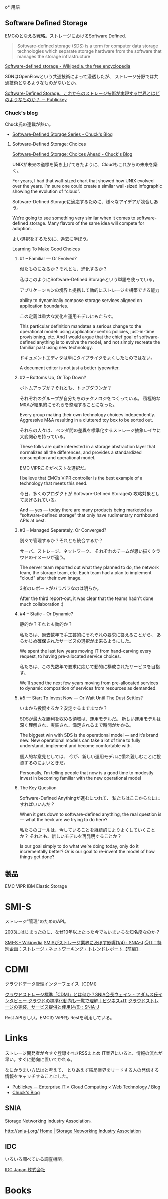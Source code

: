o* 用語

** Software Defined Storage
EMCのとなえる戦略。ストレージにおけるSoftware Defined.

#+BEGIN_HTML
<blockquote>
Software-defined storage (SDS) is a term 
for computer data storage technologies which separate storage hardware 
from the software that manages the storage infrastructure
</blockquote>
#+END_HTML

[[http://en.wikipedia.org/wiki/Software-defined_storage][Software-defined storage - Wikipedia, the free encyclopedia]] 

SDNはOpenFlowという共通技術によって浸透したが、
ストレージ分野では共通技術となるようなものがないとか。

[[http://www.publickey1.jp/blog/14/software-defined_storage.html][Software-Defined Storage、これからのストレージ技術が実現する世界とはどのようなものか？ － Publickey]]

*** Chuck's blog
Chuck氏の連載が熱い。

- [[http://chucksblog.typepad.com/chucks_blog/software-defined-storage-series.html][Software-Defined Storage Series - Chuck's Blog]]

***** Software-Defined Storage: Choices 

[[http://chucksblog.emc.com/chucks_blog/2014/05/software-defined-storage-choices-ahead.html][Software-Defined Storage: Choices Ahead - Chuck's Blog]]

UNIXが未来の道標を築き上げてきたように、Cloudもこれからの未来を築く。

For years, I had that wall-sized chart that showed how UNIX evolved over the years. 
I’m sure one could create a similar wall-sized infographic showing the evolution of “cloud”.  

Software-Defined Storageに適応するために、様々なアイデアが競合しあう。

We’re going to see something very similar when it 
comes to software-defined storage. 
Many flavors of the same idea will compete for adoption.

よい選択をするために、過去に学ぼう。

Learning To Make Good Choices

****** #1 -- Familiar — Or Evolved?
似たものになるか？それとも、進化するか？

私はこのようにSoftware-Defined Storageという単語を使っている。

アプリケーションの境界と提携して動的にストレージを構築できる能力

ability to dynamically compose storage services aligned on application boundaries.

この定義は重大な変化を運用モデルにもたらす。

This particular definition mandates a serious change to the operational model: 
using application-centric policies, just-in-time provisioning, etc.  
And I would argue that the chief goal of software-defined anything is to evolve the model, 
and not simply recreate the familiar past using new technology.   

ドキュメントエディタは単にタイプライタをよくしたものではない。

A document editor is not just a better typewriter.

****** #2 -- Bottoms Up, Or Top Down?
ボトムアップか？それとも、トップダウンか？

それぞれのグループが自分たちのテクノロジをつくっている。
積極的なM&Aが結果的にそれらを整理することになった。

Every group making their own technology choices independently. 
Aggressive M&A resulting in a cluttered toy box to be sorted out.

それらの人々は、
ベンダ間の差異を標準化するストレージ抽象レイヤに大変関心を持っている。

These folks are quite interested in a storage abstraction layer 
that normalizes all the differences, 
and provides a standardized consumption and operational model.

EMC ViPRこそがベストな選択だ。

I believe that EMC’s ViPR controller is the best example of a 
technology that meets this need. 

今日、多くのプロダクトが Software-Defined Storageの
攻略対象としてあげられている。

And — yes — today there are many products being marketed as 
“software-defined storage” that only have rudimentary northbound APIs at best.

****** #3 -- Managed Separately, Or Converged?
別々で管理するか？それとも統合するか？

サーバ、ストレージ、ネットワーク、
それぞれのチームが思い描くクラウドのイメージが違う。

The server team reported out what they planned to do, 
the network team, the storage team, etc.  
Each team had a plan to implement "cloud" after their own image.

3者のレポートがバラバラなのは明らか。

After the third report-out, 
it was clear that the teams hadn't done much collaboration :)

****** #4 -- Static -- Or Dynamic?
静的か？それとも動的か？

私たちは、過去数年で手工芸的にそれぞれの要求に答えることから、
あらかじめ確保されたサービスの選択が出来るようにした。

We spent the last few years moving IT from hand-carving every request, 
to having pre-allocated service choices.  

私たちは、この先数年で要求に応じて動的に構成されたサービスを目指す。

We'll spend the next few years moving from pre-allocated services 
to dynamic composition of services from resources as demanded.

****** #5 — Start To Invest Now — Or Wait Until The Dust Settles?
いまから投資するか？安定するまでまつか？

SDSが最大な勝利を収める領域は、運用モデルだ。
新しい運用モデルは深く理解され、実装され、満足されるまで時間がかかる。

The biggest win with SDS is the operational model — and it’s brand new.  
New operational models can take a lot of time to fully understand, 
implement and become comfortable with. 

個人的な意見としては、
今が、新しい運用モデルに慣れ親しむことに投資するのによいときだ。

Personally, I’m telling people that now is a good time 
to modestly invest in becoming familiar with the new operational model 

****** The Key Question

Software-Defined Anythingが進むにつれて、
私たちはここからなににすればいいんだ？

When it gets down to software-defined anything, 
the real question is — what the heck are we trying to do here?  

私たちのゴールは、今していることを継続的によりよくしていくことか？
それとも、新しいモデルを再発明することか？

Is our goal simply to do what we’re doing today, only do it incrementally better?
Or is our goal to re-invent the model of how things get done?

** 製品
EMC ViPR
IBM Elastic Storage

* SMI-S
ストレージ"管理"のためのAPI。

2003にはじまったのに、なぜ10年以上たった今でもいまいちな知名度なのか？

[[http://ja.wikipedia.org/wiki/SMI-S][SMI-S - Wikipedia]]
[[http://www.snia-j.org/tech/smis/smis/smis1.html][SMISがストレージ業界に及ぼす影響(1/4) : SNIA-J]]
[[http://www.atmarkit.co.jp/fnetwork/tanpatsu/16snw2004/01.html#][＠IT：特別企画：ストレージ・ネットワーキング・トレンドレポート【前編】]]

* CDMI
クラウドデータ管理インターフェイス（CDMI）

[[http://www.sbbit.jp/article/cont1/24892][クラウドストレージ標準「CDMI」とは何か？SNIA会長ウェイン・アダムス氏インタビュー クラウドの標準化動向も一覧で理解｜ビジネス+IT]]
[[http://www.snia-j.org/tech/WH/CloudStorage/CloudStorage4.html][クラウドストレージの実装、サービス提供と使用(4/6) : SNIA-J]]

Rest APIらしい。EMCの ViPRも Restを利用している。

* Links
ストレージ開発者が今すぐ登録すべきRSSまとめ
IT業界にいると、情報の流れが早い。すぐに動向に置いてかれる。

なにかうまい方法はと考えて、
とりあえず結局業界をリードする人の発信する情報をキャッチすることにした。

- [[http://www.publickey1.jp/][Publickey － Enterprise IT × Cloud Computing × Web Technology / Blog]]
- [[http://chucksblog.emc.com/chucks_blog/][Chuck's Blog]]

** SNIA 
Storage Networking Industry Association。

http://snia-j.org/
[[http://www.snia.org/][Home | Storage Networking Industry Association]]

** IDC
いろいろ調べている調査機関。

[[http://www.idcjapan.co.jp/top.html][IDC Japan 株式会社]]

* Books

